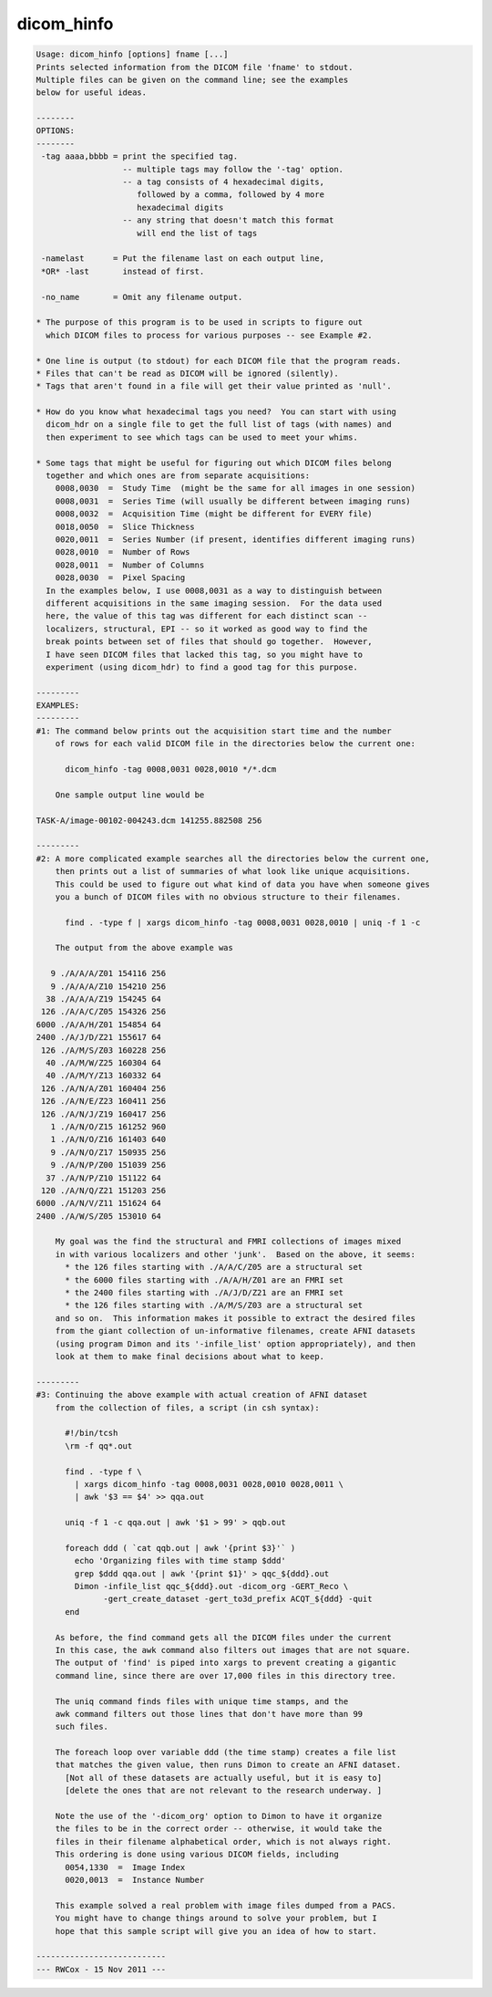 ***********
dicom_hinfo
***********

.. _dicom_hinfo:

.. contents:: 
    :depth: 4 

.. code-block:: none

    Usage: dicom_hinfo [options] fname [...]
    Prints selected information from the DICOM file 'fname' to stdout.
    Multiple files can be given on the command line; see the examples
    below for useful ideas.
    
    --------
    OPTIONS:
    --------
     -tag aaaa,bbbb = print the specified tag.
                      -- multiple tags may follow the '-tag' option.
                      -- a tag consists of 4 hexadecimal digits,
                         followed by a comma, followed by 4 more
                         hexadecimal digits
                      -- any string that doesn't match this format
                         will end the list of tags
    
     -namelast      = Put the filename last on each output line,
     *OR* -last       instead of first.
    
     -no_name       = Omit any filename output.
    
    * The purpose of this program is to be used in scripts to figure out
      which DICOM files to process for various purposes -- see Example #2.
    
    * One line is output (to stdout) for each DICOM file that the program reads.
    * Files that can't be read as DICOM will be ignored (silently).
    * Tags that aren't found in a file will get their value printed as 'null'.
    
    * How do you know what hexadecimal tags you need?  You can start with using
      dicom_hdr on a single file to get the full list of tags (with names) and
      then experiment to see which tags can be used to meet your whims.
    
    * Some tags that might be useful for figuring out which DICOM files belong
      together and which ones are from separate acquisitions:
        0008,0030  =  Study Time  (might be the same for all images in one session)
        0008,0031  =  Series Time (will usually be different between imaging runs)
        0008,0032  =  Acquisition Time (might be different for EVERY file)
        0018,0050  =  Slice Thickness
        0020,0011  =  Series Number (if present, identifies different imaging runs)
        0028,0010  =  Number of Rows
        0028,0011  =  Number of Columns
        0028,0030  =  Pixel Spacing
      In the examples below, I use 0008,0031 as a way to distinguish between
      different acquisitions in the same imaging session.  For the data used
      here, the value of this tag was different for each distinct scan --
      localizers, structural, EPI -- so it worked as good way to find the
      break points between set of files that should go together.  However,
      I have seen DICOM files that lacked this tag, so you might have to
      experiment (using dicom_hdr) to find a good tag for this purpose.
    
    ---------
    EXAMPLES:
    ---------
    #1: The command below prints out the acquisition start time and the number
        of rows for each valid DICOM file in the directories below the current one:
    
          dicom_hinfo -tag 0008,0031 0028,0010 */*.dcm
    
        One sample output line would be
    
    TASK-A/image-00102-004243.dcm 141255.882508 256
    
    ---------
    #2: A more complicated example searches all the directories below the current one,
        then prints out a list of summaries of what look like unique acquisitions.
        This could be used to figure out what kind of data you have when someone gives
        you a bunch of DICOM files with no obvious structure to their filenames.
    
          find . -type f | xargs dicom_hinfo -tag 0008,0031 0028,0010 | uniq -f 1 -c
    
        The output from the above example was
    
       9 ./A/A/A/Z01 154116 256
       9 ./A/A/A/Z10 154210 256
      38 ./A/A/A/Z19 154245 64
     126 ./A/A/C/Z05 154326 256
    6000 ./A/A/H/Z01 154854 64
    2400 ./A/J/D/Z21 155617 64
     126 ./A/M/S/Z03 160228 256
      40 ./A/M/W/Z25 160304 64
      40 ./A/M/Y/Z13 160332 64
     126 ./A/N/A/Z01 160404 256
     126 ./A/N/E/Z23 160411 256
     126 ./A/N/J/Z19 160417 256
       1 ./A/N/O/Z15 161252 960
       1 ./A/N/O/Z16 161403 640
       9 ./A/N/O/Z17 150935 256
       9 ./A/N/P/Z00 151039 256
      37 ./A/N/P/Z10 151122 64
     120 ./A/N/Q/Z21 151203 256
    6000 ./A/N/V/Z11 151624 64
    2400 ./A/W/S/Z05 153010 64
    
        My goal was the find the structural and FMRI collections of images mixed
        in with various localizers and other 'junk'.  Based on the above, it seems:
          * the 126 files starting with ./A/A/C/Z05 are a structural set
          * the 6000 files starting with ./A/A/H/Z01 are an FMRI set
          * the 2400 files starting with ./A/J/D/Z21 are an FMRI set
          * the 126 files starting with ./A/M/S/Z03 are a structural set
        and so on.  This information makes it possible to extract the desired files
        from the giant collection of un-informative filenames, create AFNI datasets
        (using program Dimon and its '-infile_list' option appropriately), and then
        look at them to make final decisions about what to keep.
    
    ---------
    #3: Continuing the above example with actual creation of AFNI dataset
        from the collection of files, a script (in csh syntax):
    
          #!/bin/tcsh
          \rm -f qq*.out
    
          find . -type f \
            | xargs dicom_hinfo -tag 0008,0031 0028,0010 0028,0011 \
            | awk '$3 == $4' >> qqa.out
    
          uniq -f 1 -c qqa.out | awk '$1 > 99' > qqb.out
    
          foreach ddd ( `cat qqb.out | awk '{print $3}'` )
            echo 'Organizing files with time stamp $ddd'
            grep $ddd qqa.out | awk '{print $1}' > qqc_${ddd}.out
            Dimon -infile_list qqc_${ddd}.out -dicom_org -GERT_Reco \
                  -gert_create_dataset -gert_to3d_prefix ACQT_${ddd} -quit
          end
    
        As before, the find command gets all the DICOM files under the current
        In this case, the awk command also filters out images that are not square.
        The output of 'find' is piped into xargs to prevent creating a gigantic
        command line, since there are over 17,000 files in this directory tree.
    
        The uniq command finds files with unique time stamps, and the
        awk command filters out those lines that don't have more than 99
        such files.
    
        The foreach loop over variable ddd (the time stamp) creates a file list
        that matches the given value, then runs Dimon to create an AFNI dataset.
          [Not all of these datasets are actually useful, but it is easy to]
          [delete the ones that are not relevant to the research underway. ]
    
        Note the use of the '-dicom_org' option to Dimon to have it organize
        the files to be in the correct order -- otherwise, it would take the
        files in their filename alphabetical order, which is not always right.
        This ordering is done using various DICOM fields, including
          0054,1330  =  Image Index
          0020,0013  =  Instance Number
    
        This example solved a real problem with image files dumped from a PACS.
        You might have to change things around to solve your problem, but I
        hope that this sample script will give you an idea of how to start.
    
    ---------------------------
    --- RWCox - 15 Nov 2011 ---
